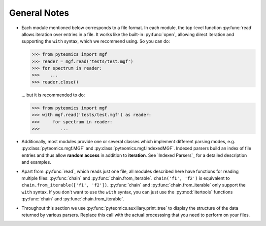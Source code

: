 General Notes
=============

- Each module mentioned below corresponds to a file format. In each module, the
  top-level function :py:func:`read` allows iteration over entries in a file.
  It works like the built-in :py:func:`open`, allowing direct iteration and
  supporting the ``with`` syntax, which we recommend using. So you can do:

  .. code-block :: python

       >>> from pyteomics import mgf
       >>> reader = mgf.read('tests/test.mgf')
       >>> for spectrum in reader:
       >>>    ...
       >>> reader.close()

  ... but it is recommended to do:

  .. code-block :: python

       >>> from pyteomics import mgf
       >>> with mgf.read('tests/test.mgf') as reader:
       >>>     for spectrum in reader:
       >>>        ...

- Additionally, most modules provide one or several classes which implement different
  parsing modes, e.g. :py:class:`pyteomics.mgf.MGF` and :py:class:`pyteomics.mgf.IndexedMGF`.
  Indexed parsers build an index of file entries and thus allow **random access** in addition
  to **iteration**. See `Indexed Parsers`_ for a detailed description and examples.

- Apart from :py:func:`read`, which reads just one file, all modules described
  here have functions for reading multiple files: :py:func:`chain` and
  :py:func:`chain.from_iterable`.
  ``chain('f1', 'f2')`` is equivalent to ``chain.from_iterable(['f1', 'f2'])``.
  :py:func:`chain` and :py:func:`chain.from_iterable` only support the
  ``with`` syntax. If you don't want to use the ``with`` syntax, you can just
  use the :py:mod:`itertools` functions :py:func:`chain` and
  :py:func:`chain.from_iterable`.

- Throughout this section we use
  :py:func:`pyteomics.auxiliary.print_tree` to display the structure of the
  data returned by various parsers. Replace this call with the actual processsing
  that you need to perform on your files.